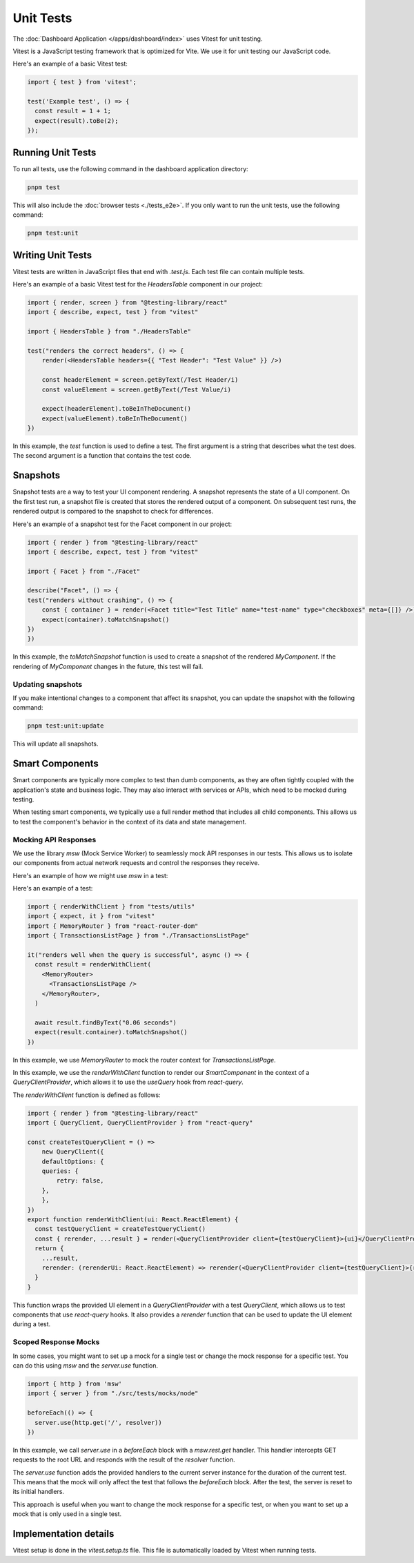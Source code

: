 Unit Tests
==========

The :doc:`Dashboard Application </apps/dashboard/index>` uses Vitest for unit testing.

Vitest is a JavaScript testing framework that is optimized for Vite. We use it for unit testing our JavaScript code.

Here's an example of a basic Vitest test:

.. code-block:: javascript

    import { test } from 'vitest';

    test('Example test', () => {
      const result = 1 + 1;
      expect(result).toBe(2);
    });


Running Unit Tests
::::::::::::::::::

To run all tests, use the following command in the dashboard application directory:

.. code-block:: bash

    pnpm test

This will also include the :doc:`browser tests <./tests_e2e>`. If you only want to run the unit tests, use the
following command:

.. code-block:: bash

    pnpm test:unit


Writing Unit Tests
::::::::::::::::::

Vitest tests are written in JavaScript files that end with `.test.js`. Each test file can contain multiple tests.

Here's an example of a basic Vitest test for the `HeadersTable` component in our project:

.. code-block:: javascript

    import { render, screen } from "@testing-library/react"
    import { describe, expect, test } from "vitest"

    import { HeadersTable } from "./HeadersTable"

    test("renders the correct headers", () => {
        render(<HeadersTable headers={{ "Test Header": "Test Value" }} />)

        const headerElement = screen.getByText(/Test Header/i)
        const valueElement = screen.getByText(/Test Value/i)

        expect(headerElement).toBeInTheDocument()
        expect(valueElement).toBeInTheDocument()
    })

In this example, the `test` function is used to define a test. The first argument is a string that describes what the
test does. The second argument is a function that contains the test code.


Snapshots
:::::::::

Snapshot tests are a way to test your UI component rendering. A snapshot represents the state of a UI component. On the
first test run, a snapshot file is created that stores the rendered output of a component. On subsequent test runs, the
rendered output is compared to the snapshot to check for differences.

Here's an example of a snapshot test for the Facet component in our project:

.. code-block:: javascript

    import { render } from "@testing-library/react"
    import { describe, expect, test } from "vitest"

    import { Facet } from "./Facet"

    describe("Facet", () => {
    test("renders without crashing", () => {
        const { container } = render(<Facet title="Test Title" name="test-name" type="checkboxes" meta={[]} />)
        expect(container).toMatchSnapshot()
    })
    })


In this example, the `toMatchSnapshot` function is used to create a snapshot of the rendered `MyComponent`. If the
rendering of `MyComponent` changes in the future, this test will fail.


Updating snapshots
------------------

If you make intentional changes to a component that affect its snapshot, you can update the snapshot with the following
command:

.. code-block:: bash

    pnpm test:unit:update

This will update all snapshots.



Smart Components
::::::::::::::::

Smart components are typically more complex to test than dumb components, as they are often tightly coupled with the
application's state and business logic. They may also interact with services or APIs, which need to be mocked during
testing.

When testing smart components, we typically use a full render method that includes all child components. This allows us
to test the component's behavior in the context of its data and state management.


Mocking API Responses
---------------------

We use the library `msw` (Mock Service Worker) to seamlessly mock API responses in our tests. This allows us to isolate
our components from actual network requests and control the responses they receive.

Here's an example of how we might use `msw` in a test:

Here's an example of a test:

.. code-block:: javascript

    import { renderWithClient } from "tests/utils"
    import { expect, it } from "vitest"
    import { MemoryRouter } from "react-router-dom"
    import { TransactionsListPage } from "./TransactionsListPage"

    it("renders well when the query is successful", async () => {
      const result = renderWithClient(
        <MemoryRouter>
          <TransactionsListPage />
        </MemoryRouter>,
      )

      await result.findByText("0.06 seconds")
      expect(result.container).toMatchSnapshot()
    })

In this example, we use `MemoryRouter` to mock the router context for `TransactionsListPage`.

In this example, we use the `renderWithClient` function to render our `SmartComponent` in the context of a
`QueryClientProvider`, which allows it to use the `useQuery` hook from `react-query`.

The `renderWithClient` function is defined as follows:

.. code-block:: javascript

    import { render } from "@testing-library/react"
    import { QueryClient, QueryClientProvider } from "react-query"

    const createTestQueryClient = () =>
        new QueryClient({
        defaultOptions: {
        queries: {
            retry: false,
        },
        },
    })
    export function renderWithClient(ui: React.ReactElement) {
      const testQueryClient = createTestQueryClient()
      const { rerender, ...result } = render(<QueryClientProvider client={testQueryClient}>{ui}</QueryClientProvider>)
      return {
        ...result,
        rerender: (rerenderUi: React.ReactElement) => rerender(<QueryClientProvider client={testQueryClient}>{rerenderUi}</QueryClientProvider>),
      }
    }

This function wraps the provided UI element in a `QueryClientProvider` with a test `QueryClient`, which allows us to
test components that use `react-query` hooks. It also provides a `rerender` function that can be used to update the UI
element during a test.


Scoped Response Mocks
---------------------

In some cases, you might want to set up a mock for a single test or change the mock response for a specific test. You
can do this using `msw` and the `server.use` function.

.. code-block:: javascript

    import { http } from 'msw'
    import { server } from "./src/tests/mocks/node"

    beforeEach(() => {
      server.use(http.get('/', resolver))
    })

In this example, we call `server.use` in a `beforeEach` block with a `msw.rest.get` handler. This handler intercepts
GET requests to the root URL and responds with the result of the `resolver` function.

The `server.use` function adds the provided handlers to the current server instance for the duration of the current
test. This means that the mock will only affect the test that follows the `beforeEach` block. After the test, the
server is reset to its initial handlers.

This approach is useful when you want to change the mock response for a specific test, or when you want to set up a
mock that is only used in a single test.


Implementation details
::::::::::::::::::::::

Vitest setup is done in the `vitest.setup.ts` file. This file is automatically loaded by Vitest when running tests.
